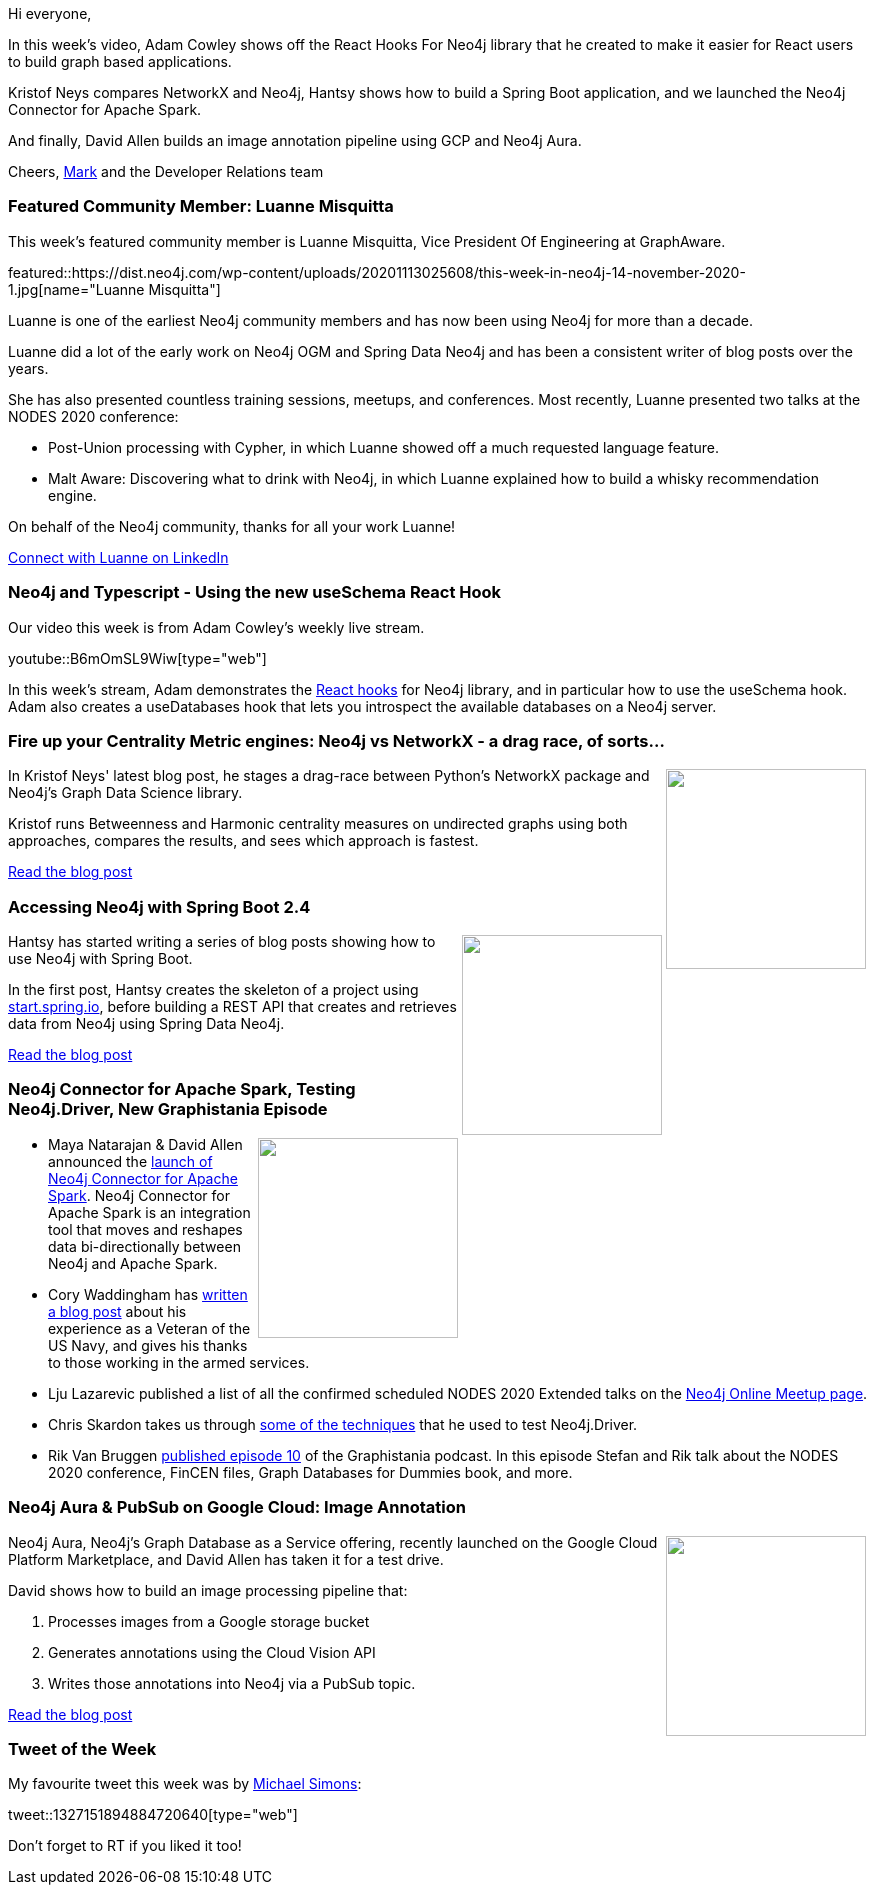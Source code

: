 ﻿:linkattrs:
:type: "web"

////
[Keywords/Tags:]
<insert-tags-here>


[Meta Description:]



[Primary Image File Name:]
this-week-neo4j-21-dec-2019.jpg

[Primary Image Alt Text:]


[Headline:]
This Week in Neo4j - Graphs4Good Hackathon, Twitch Session, Cypher Projections, Go Driver,

[Body copy:]
////

Hi everyone,

In this week's video, Adam Cowley shows off the React Hooks For Neo4j library that he created to make it easier for React users to build graph based applications.

Kristof Neys compares NetworkX and Neo4j, Hantsy shows how to build a Spring Boot application, and we launched the Neo4j Connector for Apache Spark.

And finally, David Allen builds an image annotation pipeline using GCP and Neo4j Aura.

Cheers,
https://twitter.com/markhneedham[Mark^] and the Developer Relations team


[[featured-community-member]]
=== Featured Community Member: Luanne Misquitta


This week's featured community member is Luanne Misquitta, Vice President Of Engineering at GraphAware. 

featured::https://dist.neo4j.com/wp-content/uploads/20201113025608/this-week-in-neo4j-14-november-2020-1.jpg[name="Luanne Misquitta"]

Luanne is one of the earliest Neo4j community members and has now been using Neo4j for more than a decade.

Luanne did a lot of the early work on Neo4j OGM and Spring Data Neo4j and has been a consistent writer of blog posts over the years.

She has also presented countless training sessions, meetups, and conferences. Most recently,  Luanne presented two talks at the NODES 2020 conference: 

* Post-Union processing with Cypher, in which Luanne showed off a much requested language feature.
* Malt Aware: Discovering what to drink with Neo4j, in which Luanne explained how to build a whisky recommendation engine.

On behalf of the Neo4j community, thanks for all your work Luanne!

https://www.linkedin.com/in/luannemisquitta/[Connect with Luanne on LinkedIn, role="medium button"]

[[features-1]]
=== Neo4j and Typescript - Using the new useSchema React Hook

Our video this week is from Adam Cowley's weekly live stream.

youtube::B6mOmSL9Wiw[type={type}]

In this week's stream, Adam demonstrates the https://github.com/adam-cowley/use-neo4j[React hooks^] for Neo4j library, and in particular how to use the useSchema hook. Adam also creates a useDatabases hook that lets you introspect the available databases on a Neo4j server.

[[features-2]]
=== Fire up your Centrality Metric engines: Neo4j vs NetworkX - a drag race, of sorts…

++++
<div style="float:right; padding: 2px	">
<img src="https://dist.neo4j.com/wp-content/uploads/20201113015611/1_2fHNIPZ7c_uCPgbmmhc-0Q-1.png" width="200px"  />
</div>
++++

In Kristof Neys' latest blog post, he stages a drag-race between Python's NetworkX package and Neo4j's Graph Data Science library. 

Kristof runs Betweenness and Harmonic centrality measures on undirected graphs using both approaches, compares the results, and sees which approach is fastest.

https://towardsdatascience.com/fire-up-your-centrality-metric-engines-neo4j-vs-networkx-a-drag-race-of-sorts-18857f25be35[Read the blog post, role="medium button"]

[[features-3]]
=== Accessing Neo4j with Spring Boot 2.4

++++
<div style="float:right; padding: 2px	">
<img src="https://dist.neo4j.com/wp-content/uploads/20201113012126/download-12.png" width="200px"  />
</div>
++++

Hantsy has started writing a series of blog posts showing how to use Neo4j with Spring Boot. 

In the first post, Hantsy creates the skeleton of a project using  http://start.spring.io[start.spring.io^], before building a REST API that creates and retrieves data from Neo4j using Spring Data Neo4j. 


////
* https://hantsy.medium.com/update-accessing-neo4j-with-spring-boot-2-4-3951cb81d97d 
* https://hantsy.medium.com/data-auditing-with-spring-data-neo4j-11d6461146ff 
 * https://hantsy.medium.com/testing-spring-data-neo4j-components-299c6ec77378 
* https://hantsy.medium.com/customizing-queries-with-spring-data-neo4j-304b03918549 - Customizing queries with Spring Data Neo4j
////

https://hantsy.medium.com/update-accessing-neo4j-with-spring-boot-2-4-3951cb81d97d[Read the blog post, role="medium button"]

[[features-4]]
=== Neo4j Connector for Apache Spark, Testing Neo4j.Driver, New Graphistania Episode

++++
<div style="float:right; padding: 2px	">
<img src="https://dist.neo4j.com/wp-content/uploads/20201002012844/noun_Book_1908773.png" width="200px"  />
</div>
++++

* Maya Natarajan & David Allen announced the https://neo4j.com/blog/announcing-neo4j-connector-for-apache-spark/[launch of Neo4j Connector for Apache Spark^]. Neo4j Connector for Apache Spark is an integration tool that moves and reshapes data bi-directionally between Neo4j and Apache Spark.

* Cory Waddingham has https://neo4j.com/blog/thank-you-from-neo4j-to-veterans/[written a blog post^] about his experience as a Veteran of the US Navy, and gives his thanks to those working in the armed services.

* Lju Lazarevic published a list of all the confirmed scheduled NODES 2020 Extended talks on the https://neo4j.com/developer/online-meetup/#upcoming-meetups[Neo4j Online Meetup page^].


* Chris Skardon takes us through https://xclave.co.uk/2020/11/02/testing-neo4j-driver-4-1-1-part-2-session-config/[some of the techniques^] that he used to test Neo4j.Driver.

* Rik Van Bruggen https://blog.bruggen.com/2020/11/graphistania-20-episode-10-this-month.html[published episode 10^] of the Graphistania podcast. In this episode Stefan and Rik talk about the NODES 2020 conference, FinCEN files, Graph Databases for Dummies book, and more. 





////
https://twitter.com/taseroth/status/1326531877113651200 


https://graphaware.com/nlp/2020/10/20/ere-jane-austen.html[Read the blog post, role="medium button"]



////

[[features-5]]
=== Neo4j Aura & PubSub on Google Cloud: Image Annotation

++++
<div style="float:right; padding: 2px; padding-left: 4px;">
<img src="https://dist.neo4j.com/wp-content/uploads/20201113020019/1_w1MFj8t6ktAGP6eqhQD2DQ.png" width=200px"  />
</div>
++++

Neo4j Aura, Neo4j's Graph Database as a Service offering, recently launched on the Google Cloud Platform Marketplace, and David Allen has taken it for a test drive.

David shows how to build an image processing pipeline that:

. Processes images from a Google storage bucket
. Generates annotations using the Cloud Vision API
. Writes those annotations into Neo4j via a PubSub topic.


https://medium.com/neo4j/neo4j-aura-pubsub-on-google-cloud-image-annotation-ca7104cd493[Read the blog post, role="medium button"]

=== Tweet of the Week

My favourite tweet this week was by https://twitter.com/rotnroll666[Michael Simons^]:

tweet::1327151894884720640[type={type}]

Don't forget to RT if you liked it too!


////

=== TWIN4j Featured Member Nominations

++++
<div style="float:right; padding: 2px	">
<img src="https://dist.neo4j.com/wp-content/uploads/20201002023837/noun_Knight_18620.png" width="150px"  />
</div>
++++

On a brief side note, we are looking for nominations for future featured community members. 

So if you know someone who's doing cool stuff with Neo4j, be it a colleague, a friend, or even yourself, please let me know by filling in the form below. If you provide your name, we'll make sure to mention you when we do the write-up.

https://docs.google.com/forms/d/e/1FAIpQLSe_eyWds17yMX35fFfAoIjMoXbGL9yGmCJk8JorCV1in7zJQQ/viewform[Send your nomination, role="medium button"]

* 

https://towardsdatascience.com/working-with-neo4j-rfm-analysis-using-e-commerce-data-721f5bd5c851
MediumMedium
Working with Neo4j: RFM Analysis using E-Commerce Data

  (edited) 
07:15





* Alberto De Lazzari @albertodela80
Here is an uncommon use of @neo4j
Building an associative memory with Neo4j https://alberto-delazzari.medium.com/building-an-associative-memory-with-neo4j-1d0713322309 #NeuralNetwork #explainability

* https://towardsdatascience.com/exploratory-network-analysis-of-marvel-universe-c557f4959048
MediumMedium
Exploratory network analysis of Marvel Universe
Introducing the new k-nearest neighbors algorithm in the Graph Data Science library


https://towardsdatascience.com/how-to-get-started-with-the-new-graph-data-science-library-of-neo4j-3c8fff6107b 

* Tomaz Bratanic @tb_tomaz
Dumping and loading a database in Neo4j Desktop
Yes, I know, no GDS library this time :rolling_on_the_floor_laughing:
#neo4j #database #management
https://tbgraph.wordpress.com/2020/11/11/dump-and-load-a-database-in-neo4j-desktop/







https://medium.com/@h_bushroh/modeling-nodes-and-relationships-dynamically-on-neo4j-e4d07a03fc88
Modeling nodes and relationships dynamically on neo4j



////
